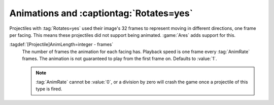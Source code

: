 .. index:: Projectiles; Animations and Rotates=yes

Animations and :captiontag:`Rotates=yes`
~~~~~~~~~~~~~~~~~~~~~~~~~~~~~~~~~~~~~~~~

Projectiles with :tag:`Rotates=yes` used their image's 32 frames to represent
moving in different directions, one frame per facing. This means these
projectiles did not support being animated. :game:`Ares` adds support for this.

:tagdef:`[Projectile]AnimLength=integer - frames`
  The number of frames the animation for each facing has. Playback speed is one
  frame every :tag:`AnimRate` frames. The animation is not guaranteed to play
  from the first frame on. Defaults to :value:`1`.

  .. note:: \ :tag:`AnimRate` cannot be :value:`0`, or a division by zero will
    crash the game once a projectile of this type is fired.

.. versionadded:: 0.9

